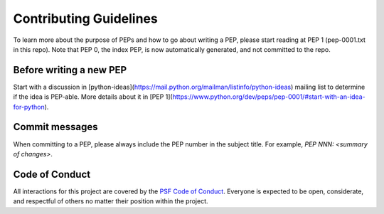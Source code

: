Contributing Guidelines
=======================

To learn more about the purpose of PEPs and how to go about writing a PEP, please
start reading at PEP 1 (pep-0001.txt in this repo). Note that PEP 0, the index PEP,
is now automatically generated, and not committed to the repo.

Before writing a new PEP
------------------------

Start with a discussion in [python-ideas](https://mail.python.org/mailman/listinfo/python-ideas)
mailing list to determine if the idea is PEP-able. More details about it in
[PEP 1](https://www.python.org/dev/peps/pep-0001/#start-with-an-idea-for-python).


Commit messages
---------------

When committing to a PEP, please always include the PEP number in the subject
title. For example, `PEP NNN: <summary of changes>`.


Code of Conduct
---------------

All interactions for this project are covered by the
`PSF Code of Conduct <https://www.python.org/psf/codeofconduct/>`_. Everyone is
expected to be open, considerate, and respectful of others no matter their
position within the project.
